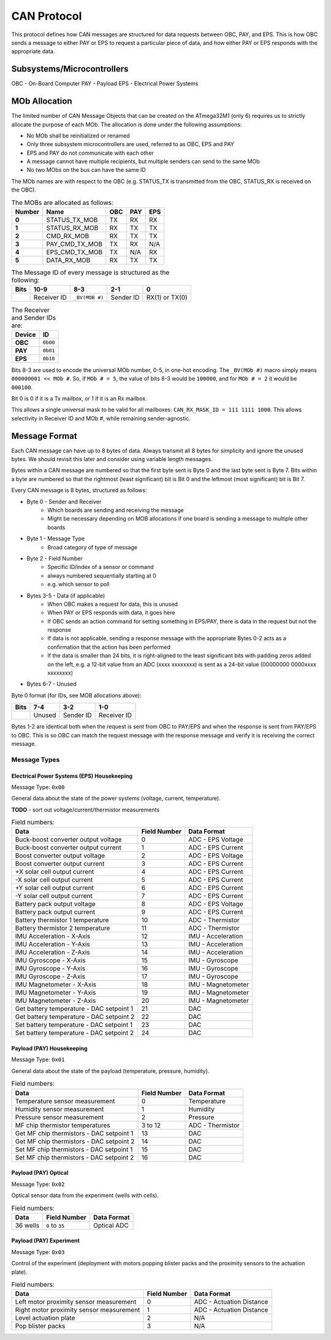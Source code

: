 CAN Protocol
============

This protocol defines how CAN messages are structured for data requests between
OBC, PAY, and EPS. This is how OBC sends a message to either PAY or EPS to
request a particular piece of data, and how either PAY or EPS responds with the
appropriate data.

Subsystems/Microcontrollers
---------------------------

OBC - On-Board Computer
PAY - Payload
EPS - Electrical Power Systems

MOb Allocation
--------------

The limited number of CAN Message Objects that can be created on the ATmega32M1 (only 6) requires us to strictly allocate the purpose of each MOb. The allocation is done under the following assumptions:

* No MOb shall be reinitialized or renamed
* Only three subsystem microcontrollers are used, referred to as OBC, EPS and PAY
* EPS and PAY do not communicate with each other
* A message cannot have multiple recipients, but multiple senders can send to the same MOb
* No two MObs on the bus can have the same ID

The MOb names are with respect to the OBC (e.g. STATUS_TX is transmitted from the OBC, STATUS_RX is received on the OBC).

.. list-table:: The MOBs are allocated as follows:
    :header-rows: 1
    :stub-columns: 1

    * - Number
      - Name
      - OBC
      - PAY
      - EPS
    * - 0
      - STATUS_TX_MOB
      - TX
      - RX
      - RX
    * - 1
      - STATUS_RX_MOB
      - RX
      - TX
      - TX
    * - 2
      - CMD_RX_MOB
      - RX
      - TX
      - TX
    * - 3
      - PAY_CMD_TX_MOB
      - TX
      - RX
      - N/A
    * - 4
      - EPS_CMD_TX_MOB
      - TX
      - N/A
      - RX
    * - 5
      - DATA_RX_MOB
      - RX
      - TX
      - TX

.. list-table:: The Message ID of every message is structured as the following:
    :header-rows: 1
    :stub-columns: 1

    * - Bits
      - 10-9
      - 8-3
      - 2-1
      - 0
    * -
      - Receiver ID
      - ``_BV(MOB #)``
      - Sender ID
      - RX(1) or TX(0)

.. list-table:: The Receiver and Sender IDs are:
    :header-rows: 1
    :stub-columns: 1

    * - Device
      - ID
    * - OBC
      - ``0b00``
    * - PAY
      - ``0b01``
    * - EPS
      - ``0b10``

Bits 8-3 are used to encode the universal MOb number, 0-5, in one-hot encoding. The ``_BV(MOb #)`` macro simply means ``000000001 << MOb #``. So, if ``MOb # = 5``, the value of bits 8-3 would be ``100000``, and for ``MOb # = 2`` it would be ``000100``.

Bit 0 is 0 if it is a Tx mailbox, or 1 if it is an Rx mailbox.

This allows a single universal mask to be valid for all mailboxes:
``CAN_RX_MASK_ID = 111 1111 1000``.
This allows selectivity in Receiver ID and MOb #, while remaining sender-agnostic.


Message Format
--------------

Each CAN message can have up to 8 bytes of data. Always transmit
all 8 bytes for simplicity and ignore the unused bytes. We should revisit this
later and consider using variable length messages.

Bytes within a CAN message are numbered so that the first byte sent is Byte 0
and the last byte sent is Byte 7.
Bits within a byte are numbered so that the rightmost (least significant) bit is Bit 0
and the leftmost (most significant) bit is Bit 7.

Every CAN message is 8 bytes, structured as follows:

* Byte 0 - Sender and Receiver
    * Which boards are sending and receiving the message
    * Might be necessary depending on MOB allocations if one board is sending a message to multiple other boards
* Byte 1 - Message Type
    * Broad category of type of message
* Byte 2 - Field Number
    * Specific ID/index of a sensor or command
    * always numbered sequentially starting at 0
    * e.g. which sensor to poll
* Bytes 3-5 - Data (if applicable)
    * When OBC makes a request for data, this is unused
    * When PAY or EPS responds with data, it goes here
    * If OBC sends an action command for setting something in EPS/PAY, there is data in the request but not the response
    * If data is not applicable, sending a response message with the appropriate Bytes 0-2 acts as a confirmation that the action has been performed
    * If the data is smaller than 24 bits, it is right-aligned to the least significant bits with padding zeros added on the left, e.g. a 12-bit value from an ADC (xxxx xxxxxxxx) is sent as a 24-bit value (00000000 0000xxxx xxxxxxxx)
* Bytes 6-7 - Unused

Byte 0 format (for IDs, see MOB allocations above):

.. list-table::
    :header-rows: 1

    * - Bits
      - 7-4
      - 3-2
      - 1-0
    * -
      - Unused
      - Sender ID
      - Receiver ID

Bytes 1-2 are identical both when the request is sent from OBC to PAY/EPS and when the response is sent from PAY/EPS to OBC. This is so OBC can match the request message with the response message and verify it is receiving the correct message.

Message Types
~~~~~~~~~~~~~


Electrical Power Systems (EPS) Housekeeping
^^^^^^^^^^^^^^^^^^^^^^^^^^^^^^^^^^^^^^^^^^^

Message Type: ``0x00``

General data about the state of the power systems (voltage, current, temperature).

**TODO** - sort out voltage/current/thermistor measurements

.. list-table:: Field numbers:
    :header-rows: 1

    * - Data
      - Field Number
      - Data Format
    * - Buck-boost converter output voltage
      - 0
      - ADC - EPS Voltage
    * - Buck-boost converter output current
      - 1
      - ADC - EPS Current
    * - Boost converter output voltage
      - 2
      - ADC - EPS Voltage
    * - Boost converter output current
      - 3
      - ADC - EPS Current
    * - +X solar cell output current
      - 4
      - ADC - EPS Current
    * - -X solar cell output current
      - 5
      - ADC - EPS Current
    * - +Y solar cell output current
      - 6
      - ADC - EPS Current
    * - -Y solar cell output current
      - 7
      - ADC - EPS Current
    * - Battery pack output voltage
      - 8
      - ADC - EPS Voltage
    * - Battery pack output current
      - 9
      - ADC - EPS Current
    * - Battery thermistor 1 temperature
      - 10
      - ADC - Thermistor
    * - Battery thermistor 2 temperature
      - 11
      - ADC - Thermistor
    * - IMU Acceleration - X-Axis
      - 12
      - IMU - Acceleration
    * - IMU Acceleration - Y-Axis
      - 13
      - IMU - Acceleration
    * - IMU Acceleration - Z-Axis
      - 14
      - IMU - Acceleration
    * - IMU Gyroscope - X-Axis
      - 15
      - IMU - Gyroscope
    * - IMU Gyroscope - Y-Axis
      - 16
      - IMU - Gyroscope
    * - IMU Gyroscope - Z-Axis
      - 17
      - IMU - Gyroscope
    * - IMU Magnetometer - X-Axis
      - 18
      - IMU - Magnetometer
    * - IMU Magnetometer - Y-Axis
      - 19
      - IMU - Magnetometer
    * - IMU Magnetometer - Z-Axis
      - 20
      - IMU - Magnetometer
    * - Get battery temperature - DAC setpoint 1
      - 21
      - DAC
    * - Get battery temperature - DAC setpoint 2
      - 22
      - DAC
    * - Set battery temperature - DAC setpoint 1
      - 23
      - DAC
    * - Set battery temperature - DAC setpoint 2
      - 24
      - DAC


Payload (PAY) Housekeeping
^^^^^^^^^^^^^^^^^^^^^^^^^^

Message Type: ``0x01``

General data about the state of the payload (temperature, pressure, humidity).

.. list-table:: Field numbers:
    :header-rows: 1

    * - Data
      - Field Number
      - Data Format
    * - Temperature sensor measurement
      - 0
      - Temperature
    * - Humidity sensor measurement
      - 1
      - Humidity
    * - Pressure sensor measurement
      - 2
      - Pressure
    * - MF chip thermistor temperatures
      - 3 to 12
      - ADC - Thermistor
    * - Get MF chip thermistors - DAC setpoint 1
      - 13
      - DAC
    * - Get MF chip thermistors - DAC setpoint 2
      - 14
      - DAC
    * - Set MF chip thermistors - DAC setpoint 1
      - 15
      - DAC
    * - Set MF chip thermistors - DAC setpoint 2
      - 16
      - DAC


Payload (PAY) Optical
^^^^^^^^^^^^^^^^^^^^^

Message Type: ``0x02``

Optical sensor data from the experiment (wells with cells).

.. list-table:: Field numbers:
    :header-rows: 1

    * - Data
      - Field Number
      - Data Format
    * - 36 wells
      - ``0`` to ``35``
      - Optical ADC


Payload (PAY) Experiment
^^^^^^^^^^^^^^^^^^^^^^^^

Message Type: ``0x03``

Control of the experiment (deployment with motors popping blister packs and the proximity sensors to the actuation plate).

.. list-table:: Field numbers:
    :header-rows: 1

    * - Data
      - Field Number
      - Data Format
    * - Left motor proximity sensor measurement
      - 0
      - ADC - Actuation Distance
    * - Right motor proximity sensor measurement
      - 1
      - ADC - Actuation Distance
    * - Level actuation plate
      - 2
      - N/A
    * - Pop blister packs
      - 3
      - N/A
